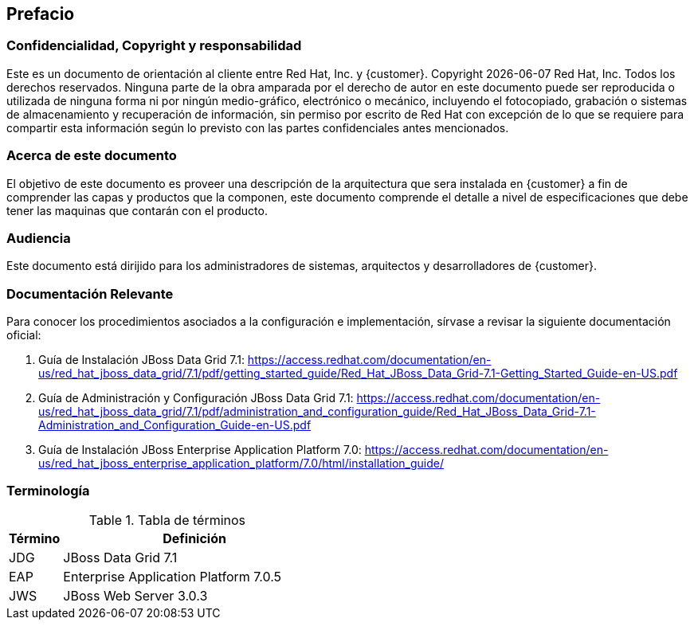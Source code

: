 == Prefacio
=== Confidencialidad, Copyright y responsabilidad

Este es un documento de orientación al cliente entre Red Hat, Inc. y {customer}.
Copyright {localdate}  Red Hat, Inc. Todos los derechos reservados. Ninguna parte
de la obra amparada por el derecho de autor en este documento puede ser reproducida
 o utilizada de ninguna forma ni por ningún medio-gráfico, electrónico o mecánico,
 incluyendo el fotocopiado, grabación o sistemas de almacenamiento y recuperación
 de información, sin permiso por escrito de Red Hat con excepción de lo que se
  requiere para compartir esta información según lo previsto con las partes
  confidenciales antes mencionados.

=== Acerca de este documento

El objetivo de este documento es proveer una descripción de la arquitectura que sera instalada en {customer}
a fin de comprender las capas y productos que la componen, este documento comprende el detalle a nivel de especificaciones
que debe tener las maquinas que contarán con el producto.

=== Audiencia
Este documento está dirijido para los administradores de sistemas, arquitectos y desarrolladores de {customer}.

=== Documentación Relevante
Para conocer los procedimientos asociados a la configuración e implementación, sírvase a revisar la siguiente documentación oficial:

. Guía de Instalación JBoss Data Grid 7.1: https://access.redhat.com/documentation/en-us/red_hat_jboss_data_grid/7.1/pdf/getting_started_guide/Red_Hat_JBoss_Data_Grid-7.1-Getting_Started_Guide-en-US.pdf
. Guía de Administración y Configuración JBoss Data Grid 7.1: https://access.redhat.com/documentation/en-us/red_hat_jboss_data_grid/7.1/pdf/administration_and_configuration_guide/Red_Hat_JBoss_Data_Grid-7.1-Administration_and_Configuration_Guide-en-US.pdf
. Guía de Instalación JBoss Enterprise Application Platform 7.0: https://access.redhat.com/documentation/en-us/red_hat_jboss_enterprise_application_platform/7.0/html/installation_guide/


=== Terminología

.Tabla de términos
[cols=2,cols="1,5",options=header]
|===
<|Término <|Definición

|JDG | JBoss Data Grid 7.1
|EAP | Enterprise Application Platform 7.0.5
|JWS | JBoss Web Server 3.0.3

|===
